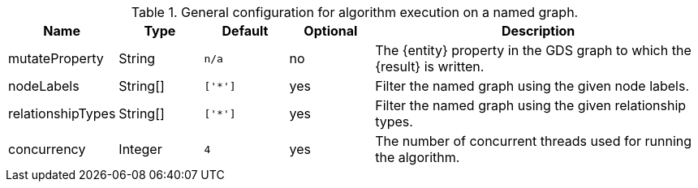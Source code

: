 .General configuration for algorithm execution on a named graph.
[opts="header",cols="1,1,1m,1,4"]
|===
| Name                   | Type        | Default                | Optional | Description
ifeval::["{entity}" == "relationship"]
| mutateRelationshipType | String      | n/a                    | no       | The relationship type used for the new relationships written to Neo4j.
endif::[]
| mutateProperty         | String      | n/a                    | no       | The {entity} property in the GDS graph to which the {result} is written.
| nodeLabels             | String[]    | ['*']                  | yes      | Filter the named graph using the given node labels.
| relationshipTypes      | String[]    | ['*']                  | yes      | Filter the named graph using the given relationship types.
| concurrency            | Integer     | 4                      | yes      | The number of concurrent threads used for running the algorithm.
|===
